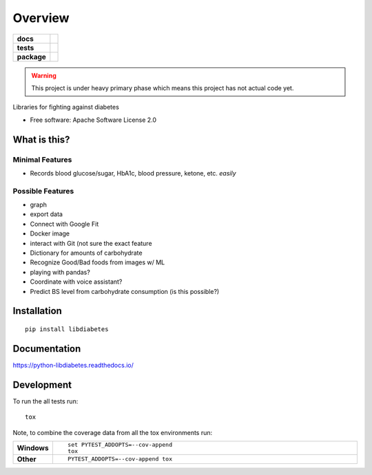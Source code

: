 ========
Overview
========

.. start-badges

.. list-table::
    :stub-columns: 1

    * - docs
      - |docs|
    * - tests
      - | |travis| |appveyor| |requires|
        | |coveralls| |codecov|
    * - package
      - | |version| |wheel| |supported-versions| |supported-implementations|
        | |commits-since|

.. |docs| image:: https://readthedocs.org/projects/python-libdiabetes/badge/?style=flat
    :target: https://readthedocs.org/projects/python-libdiabetes
    :alt: Documentation Status

.. |travis| image:: https://travis-ci.org/masayukig/python-libdiabetes.svg?branch=master
    :alt: Travis-CI Build Status
    :target: https://travis-ci.org/masayukig/python-libdiabetes

.. |appveyor| image:: https://ci.appveyor.com/api/projects/status/github/masayukig/python-libdiabetes?branch=master&svg=true
    :alt: AppVeyor Build Status
    :target: https://ci.appveyor.com/project/masayukig/python-libdiabetes

.. |requires| image:: https://requires.io/github/masayukig/python-libdiabetes/requirements.svg?branch=master
    :alt: Requirements Status
    :target: https://requires.io/github/masayukig/python-libdiabetes/requirements/?branch=master

.. |coveralls| image:: https://coveralls.io/repos/masayukig/python-libdiabetes/badge.svg?branch=master&service=github
    :alt: Coverage Status
    :target: https://coveralls.io/r/masayukig/python-libdiabetes

.. |codecov| image:: https://codecov.io/github/masayukig/python-libdiabetes/coverage.svg?branch=master
    :alt: Coverage Status
    :target: https://codecov.io/github/masayukig/python-libdiabetes

.. |version| image:: https://img.shields.io/pypi/v/libdiabetes.svg
    :alt: PyPI Package latest release
    :target: https://pypi.python.org/pypi/libdiabetes

.. |commits-since| image:: https://img.shields.io/github/commits-since/masayukig/python-libdiabetes/v0.0.1.svg
    :alt: Commits since latest release
    :target: https://github.com/masayukig/python-libdiabetes/compare/v0.0.1...master

.. |wheel| image:: https://img.shields.io/pypi/wheel/libdiabetes.svg
    :alt: PyPI Wheel
    :target: https://pypi.python.org/pypi/libdiabetes

.. |supported-versions| image:: https://img.shields.io/pypi/pyversions/libdiabetes.svg
    :alt: Supported versions
    :target: https://pypi.python.org/pypi/libdiabetes

.. |supported-implementations| image:: https://img.shields.io/pypi/implementation/libdiabetes.svg
    :alt: Supported implementations
    :target: https://pypi.python.org/pypi/libdiabetes


.. end-badges

.. warning::

   This project is under heavy primary phase which means this project has not
   actual code yet.

Libraries for fighting against diabetes

* Free software: Apache Software License 2.0

What is this?
=============

Minimal Features
----------------

* Records blood glucose/sugar, HbA1c, blood pressure, ketone, etc. *easily*

Possible Features
-----------------

* graph
* export data
* Connect with Google Fit
* Docker image
* interact with Git (not sure the exact feature
* Dictionary for amounts of carbohydrate
* Recognize Good/Bad foods from images w/ ML
* playing with pandas?
* Coordinate with voice assistant?
* Predict BS level from carbohydrate consumption (is this possible?)


Installation
============

::

    pip install libdiabetes

Documentation
=============

https://python-libdiabetes.readthedocs.io/

Development
===========

To run the all tests run::

    tox

Note, to combine the coverage data from all the tox environments run:

.. list-table::
    :widths: 10 90
    :stub-columns: 1

    - - Windows
      - ::

            set PYTEST_ADDOPTS=--cov-append
            tox

    - - Other
      - ::

            PYTEST_ADDOPTS=--cov-append tox
